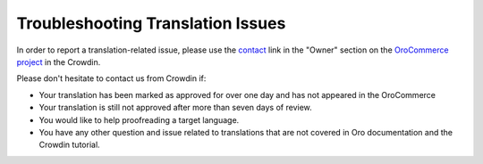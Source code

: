 Troubleshooting Translation Issues
==================================

.. begin

In order to report a translation-related issue, please use the
`contact <https://crowdin.com/mail/compose/oro>`_ link in the "Owner" section on the `OroCommerce project <https://crowdin.com/project/orocommerce>`_ in the Crowdin.

Please don't hesitate to contact us from Crowdin if:

* Your translation has been marked as approved for over one day and has not appeared in the OroCommerce

* Your translation is still not approved after more than seven days of review.

* You would like to help proofreading a target language.

* You have any other question and issue related to translations that are not covered in Oro documentation and the Crowdin tutorial.